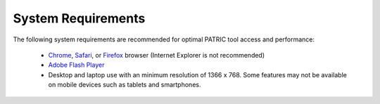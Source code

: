 System Requirements
===================

The following system requirements are recommended for optimal PATRIC
tool access and performance:

  - `Chrome <http://www.google.com/chrome>`__, `Safari <http://www.apple.com/safari/download/>`__, or `Firefox <http://www.mozilla.com/en-US/firefox/all.html>`__ browser (Internet Explorer is not recommended)
  - `Adobe Flash Player <http://get.adobe.com/flashplayer/otherversions/>`__
  - Desktop and laptop use with an minimum resolution of 1366 x 768. Some features may not be available on mobile devices such as tablets and smartphones.
